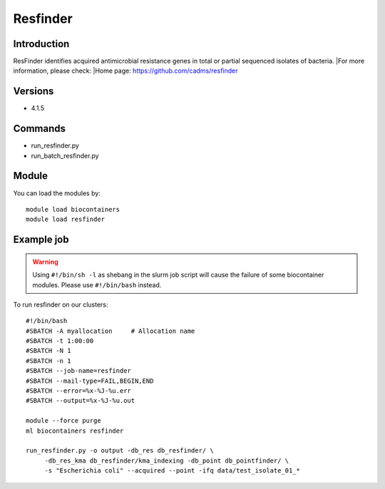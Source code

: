 .. _backbone-label:

Resfinder
==============================

Introduction
~~~~~~~~
ResFinder identifies acquired antimicrobial resistance genes in total or partial sequenced isolates of bacteria.
|For more information, please check:
|Home page: https://github.com/cadms/resfinder

Versions
~~~~~~~~
- 4.1.5

Commands
~~~~~~~
- run_resfinder.py
- run_batch_resfinder.py

Module
~~~~~~~~
You can load the modules by::

    module load biocontainers
    module load resfinder

Example job
~~~~~
.. warning::
    Using ``#!/bin/sh -l`` as shebang in the slurm job script will cause the failure of some biocontainer modules. Please use ``#!/bin/bash`` instead.

To run resfinder on our clusters::

    #!/bin/bash
    #SBATCH -A myallocation     # Allocation name
    #SBATCH -t 1:00:00
    #SBATCH -N 1
    #SBATCH -n 1
    #SBATCH --job-name=resfinder
    #SBATCH --mail-type=FAIL,BEGIN,END
    #SBATCH --error=%x-%J-%u.err
    #SBATCH --output=%x-%J-%u.out

    module --force purge
    ml biocontainers resfinder

    run_resfinder.py -o output -db_res db_resfinder/ \
         -db_res_kma db_resfinder/kma_indexing -db_point db_pointfinder/ \
         -s "Escherichia coli" --acquired --point -ifq data/test_isolate_01_*
